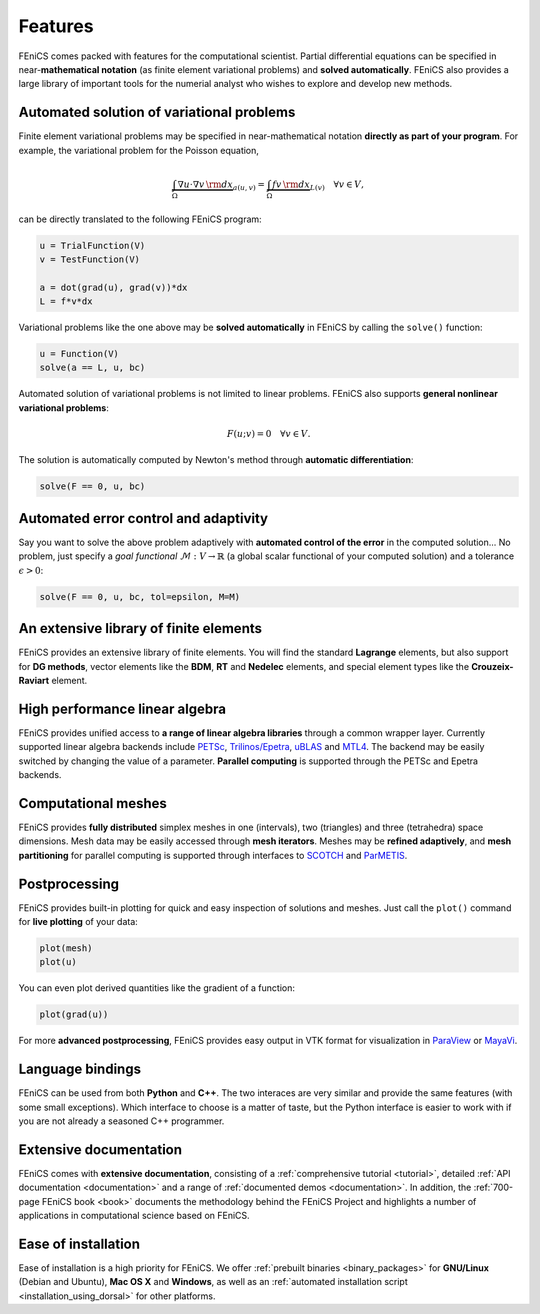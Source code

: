 .. _features:

########
Features
########

FEniCS comes packed with features for the computational scientist.
Partial differential equations can be specified in near-**mathematical
notation** (as finite element variational problems) and **solved
automatically**. FEniCS also provides a large library of important
tools for the numerial analyst who wishes to explore and develop new
methods.

******************************************
Automated solution of variational problems
******************************************

Finite element variational problems may be specified in
near-mathematical notation **directly as part of your program**.
For example, the variational problem for the Poisson equation,

.. math::
   \underbrace{\int_{\Omega} \nabla u \cdot \nabla v \, {\rm d} x}_{a(u, v)}
   =
   \underbrace{\int_{\Omega} f v \, {\rm d} x}_{L(v)}
   \quad \forall v \in V,

can be directly translated to the following FEniCS program:

.. code-block:: python

    u = TrialFunction(V)
    v = TestFunction(V)

    a = dot(grad(u), grad(v))*dx
    L = f*v*dx

Variational problems like the one above may be **solved automatically** in
FEniCS by calling the ``solve()`` function:

.. code-block:: python

    u = Function(V)
    solve(a == L, u, bc)

Automated solution of variational problems is not limited to linear
problems. FEniCS also supports **general nonlinear variational problems**:

.. math::
   F(u; v) = 0 \quad \forall v \in V.

The solution is automatically computed by Newton's method through
**automatic differentiation**:

.. code-block:: python

    solve(F == 0, u, bc)

**************************************
Automated error control and adaptivity
**************************************

Say you want to solve the above problem adaptively with **automated
control of the error** in the computed solution... No problem, just
specify a *goal functional* :math:`\mathcal{M} : V \rightarrow
\mathbb{R}` (a global scalar functional of your computed solution) and
a tolerance :math:`\epsilon > 0`:

.. code-block:: python

    solve(F == 0, u, bc, tol=epsilon, M=M)

***************************************
An extensive library of finite elements
***************************************

FEniCS provides an extensive library of finite elements. You will find
the standard **Lagrange** elements, but also support for **DG
methods**, vector elements like the **BDM**, **RT** and **Nedelec**
elements, and special element types like the **Crouzeix-Raviart**
element.

.. raw:: html

  <div class="container-fluid">
    <div class="row">
      <img src="../_images/elements.png" class="img-responsive" alt="Elements"> 
    </div>
  </div>

*******************************
High performance linear algebra
*******************************

FEniCS provides unified access to **a range of linear algebra libraries**
through a common wrapper layer. Currently supported linear algebra
backends include `PETSc <http://www.mcs.anl.gov/petsc/>`_,
`Trilinos/Epetra <http://trilinos.sandia.gov/packages/epetra/>`_,
`uBLAS
<http://www.boost.org/doc/libs/release/libs/numeric/ublas/doc/index.htm>`_
and `MTL4 <http://www.simunova.com/de/node/24>`_. The backend may be
easily switched by changing the value of a parameter. **Parallel
computing** is supported through the PETSc and Epetra backends.

********************
Computational meshes
********************

FEniCS provides **fully distributed** simplex meshes in one
(intervals), two (triangles) and three (tetrahedra) space dimensions.
Mesh data may be easily accessed through **mesh iterators**. Meshes
may be **refined adaptively**, and **mesh partitioning** for parallel
computing is supported through interfaces to `SCOTCH
<http://www.labri.fr/perso/pelegrin/scotch/>`_ and `ParMETIS
<http://glaros.dtc.umn.edu/gkhome/metis/parmetis/overview>`_.

.. raw:: html

  <div class="container-fluid">
    <div class="row">
      <img src="../_images/meshes.png" class="img-responsive" alt="Meshes"> 
    </div>
  </div>

**************
Postprocessing
**************

FEniCS provides built-in plotting for quick and easy inspection of
solutions and meshes. Just call the ``plot()`` command for **live plotting**
of your data:

.. code-block:: python

    plot(mesh)
    plot(u)

You can even plot derived quantities like the gradient of a function:

.. code-block:: python

    plot(grad(u))

For more **advanced postprocessing**, FEniCS provides easy output in VTK
format for visualization in `ParaView <http://www.paraview.org/>`_ or
`MayaVi <http://mayavi.sourceforge.net/>`_.

*****************
Language bindings
*****************

FEniCS can be used from both **Python** and **C++**. The two interaces
are very similar and provide the same features (with some small
exceptions). Which interface to choose is a matter of taste, but the
Python interface is easier to work with if you are not already a
seasoned C++ programmer.

***********************
Extensive documentation
***********************

FEniCS comes with **extensive documentation**, consisting of a
:ref:`comprehensive tutorial <tutorial>`, detailed :ref:`API
documentation <documentation>` and a range of :ref:`documented demos
<documentation>`. In addition, the :ref:`700-page FEniCS book <book>`
documents the methodology behind the FEniCS Project and highlights a
number of applications in computational science based on FEniCS.

.. raw:: html

  <div class="container-fluid">
    <div class="row">
      <img src="../_images/documentation.png" class="img-responsive" alt="Fenics Documentation"> 
    </div>
  </div>

********************
Ease of installation
********************

Ease of installation is a high priority for FEniCS.  We offer
:ref:`prebuilt binaries <binary_packages>` for **GNU/Linux** (Debian
and Ubuntu), **Mac OS X** and **Windows**, as well as an
:ref:`automated installation script <installation_using_dorsal>` for
other platforms.

.. raw:: html

  <div class="container-fluid">
    <div class="row">
      <img src="../_images/platforms.png" class="img-responsive" alt="Platforms"> 
    </div>
  </div>
